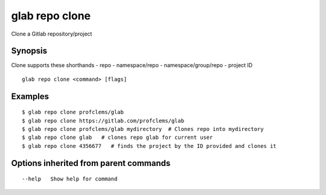 .. _glab_repo_clone:

glab repo clone
---------------

Clone a Gitlab repository/project

Synopsis
~~~~~~~~


Clone supports these shorthands
- repo
- namespace/repo
- namespace/group/repo
- project ID


::

  glab repo clone <command> [flags]

Examples
~~~~~~~~

::

  $ glab repo clone profclems/glab
  $ glab repo clone https://gitlab.com/profclems/glab
  $ glab repo clone profclems/glab mydirectory  # Clones repo into mydirectory
  $ glab repo clone glab   # clones repo glab for current user 
  $ glab repo clone 4356677   # finds the project by the ID provided and clones it
  

Options inherited from parent commands
~~~~~~~~~~~~~~~~~~~~~~~~~~~~~~~~~~~~~~

::

      --help   Show help for command

